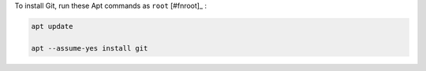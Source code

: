 To install Git, run these Apt commands as ``root`` [#fnroot]_ :

.. code-block:: shell

   apt update

   apt --assume-yes install git
